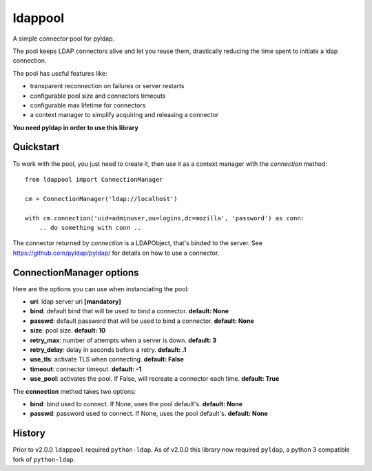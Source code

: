 ldappool
========

A simple connector pool for pyldap.

The pool keeps LDAP connectors alive and let you reuse them,
drastically reducing the time spent to initiate a ldap connection.

The pool has useful features like:

- transparent reconnection on failures or server restarts
- configurable pool size and connectors timeouts
- configurable max lifetime for connectors
- a context manager to simplify acquiring and releasing a connector

**You need pyldap in order to use this library**

Quickstart
::::::::::

To work with the pool, you just need to create it, then use it as a
context manager with the *connection* method::

    from ldappool import ConnectionManager

    cm = ConnectionManager('ldap://localhost')

    with cm.connection('uid=adminuser,ou=logins,dc=mozilla', 'password') as conn:
        .. do something with conn ..


The connector returned by *connection* is a LDAPObject, that's binded to the
server. See https://github.com/pyldap/pyldap/ for details on how to use a connector.


ConnectionManager options
:::::::::::::::::::::::::

Here are the options you can use when instanciating the pool:

- **uri**: ldap server uri **[mandatory]**
- **bind**: default bind that will be used to bind a connector.
  **default: None**
- **passwd**: default password that will be used to bind a connector.
  **default: None**
- **size**: pool size. **default: 10**
- **retry_max**: number of attempts when a server is down. **default: 3**
- **retry_delay**: delay in seconds before a retry. **default: .1**
- **use_tls**: activate TLS when connecting. **default: False**
- **timeout**: connector timeout. **default: -1**
- **use_pool**: activates the pool. If False, will recreate a connector
  each time. **default: True**


The **connection** method takes two options:

- **bind**: bind used to connect. If None, uses the pool default's.
  **default: None**
- **passwd**: password used to connect. If None, uses the pool default's.
  **default: None**


History
:::::::

Prior to v2.0.0 ``ldappool`` required ``python-ldap``. As of v2.0.0 this
library now required ``pyldap``, a python 3 compatible fork of ``python-ldap``.
